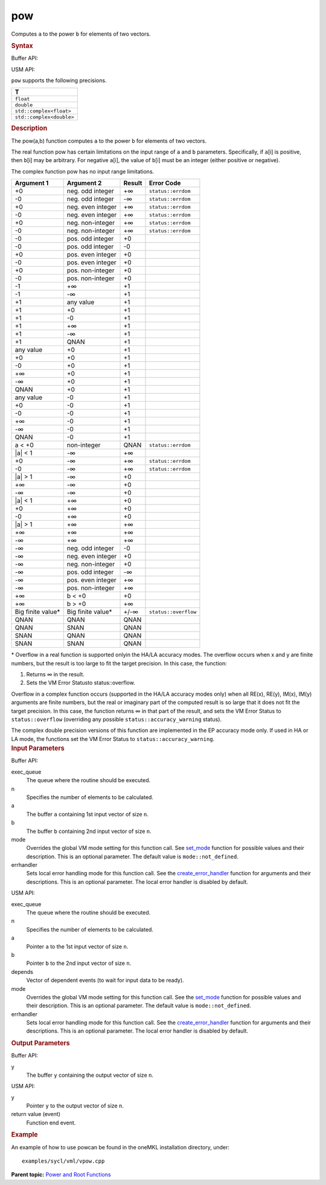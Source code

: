 .. _pow:

pow
===


.. container::


   Computes ``a`` to the power ``b`` for elements of two vectors.


   .. container:: section
      :name: GUID-7DE07F1A-1D16-4E23-B1AB-9B798F71FD3B


      .. rubric:: Syntax
         :name: syntax
         :class: sectiontitle


      Buffer API:


      .. cpp:function::  void pow(queue& exec_queue, int64_t n,      buffer<T,1>& a, buffer<T,1>& b, buffer<T,1>& y, uint64_t mode =      mode::not_defined, error_handler<T> errhandler = {} )

      USM API:


      .. cpp:function::  event pow(queue& exec_queue, int64_t n, T\* a,      T\* b, T\* y, vector_class<event>\* depends, uint64_t mode =      mode::not_defined, error_handler<T> errhandler = {} )

      ``pow`` supports the following precisions.


      .. list-table:: 
         :header-rows: 1

         * -  T 
         * -  ``float`` 
         * -  ``double`` 
         * -  ``std::complex<float>`` 
         * -  ``std::complex<double>`` 




.. container:: section
   :name: GUID-C055D80E-FB98-4BCC-800D-FA894D3210A1


   .. rubric:: Description
      :name: description
      :class: sectiontitle


   The pow(a,b) function computes ``a`` to the power ``b`` for elements
   of two vectors.


   The real function pow has certain limitations on the input range of
   ``a`` and ``b`` parameters. Specifically, if ``a``\ [i] is positive,
   then ``b``\ [i] may be arbitrary. For negative ``a``\ [i], the value
   of ``b``\ [i] must be an integer (either positive or negative).


   The complex function pow has no input range limitations.


   .. container:: tablenoborder


      .. list-table:: 
         :header-rows: 1

         * -     Argument 1    
           -     Argument 2    
           -     Result    
           -     Error Code    
         * -  +0 
           -  neg. odd integer 
           -  +∞ 
           -  ``status::errdom`` 
         * -  -0 
           -  neg. odd integer 
           -  -∞ 
           -  ``status::errdom`` 
         * -  +0 
           -  neg. even integer 
           -  +∞ 
           -  ``status::errdom`` 
         * -  -0 
           -  neg. even integer 
           -  +∞ 
           -  ``status::errdom`` 
         * -  +0 
           -  neg. non-integer 
           -  +∞ 
           -  ``status::errdom`` 
         * -  -0 
           -  neg. non-integer 
           -  +∞ 
           -  ``status::errdom`` 
         * -  -0 
           -  pos. odd integer 
           -  +0 
           -    
         * -  -0 
           -  pos. odd integer 
           -  -0 
           -    
         * -  +0 
           -  pos. even integer 
           -  +0 
           -    
         * -  -0 
           -  pos. even integer 
           -  +0 
           -    
         * -  +0 
           -  pos. non-integer 
           -  +0 
           -    
         * -  -0 
           -  pos. non-integer 
           -  +0 
           -    
         * -  -1 
           -  +∞ 
           -  +1 
           -    
         * -  -1 
           -  -∞ 
           -  +1 
           -    
         * -  +1 
           -  any value 
           -  +1 
           -    
         * -  +1 
           -  +0 
           -  +1 
           -    
         * -  +1 
           -  -0 
           -  +1 
           -    
         * -  +1 
           -  +∞ 
           -  +1 
           -    
         * -  +1 
           -  -∞ 
           -  +1 
           -    
         * -  +1 
           -  QNAN 
           -  +1 
           -    
         * -  any value 
           -  +0 
           -  +1 
           -    
         * -  +0 
           -  +0 
           -  +1 
           -    
         * -  -0 
           -  +0 
           -  +1 
           -    
         * -  +∞ 
           -  +0 
           -  +1 
           -    
         * -  -∞ 
           -  +0 
           -  +1 
           -    
         * -  QNAN 
           -  +0 
           -  +1 
           -    
         * -  any value 
           -  -0 
           -  +1 
           -    
         * -  +0 
           -  -0 
           -  +1 
           -    
         * -  -0 
           -  -0 
           -  +1 
           -    
         * -  +∞ 
           -  -0 
           -  +1 
           -    
         * -  -∞ 
           -  -0 
           -  +1 
           -    
         * -  QNAN 
           -  -0 
           -  +1 
           -    
         * -  a < +0 
           -  non-integer 
           -  QNAN 
           -  ``status::errdom`` 
         * -  \|a\| < 1 
           -  -∞ 
           -  +∞ 
           -    
         * -  +0 
           -  -∞ 
           -  +∞ 
           -  ``status::errdom`` 
         * -  -0 
           -  -∞ 
           -  +∞ 
           -  ``status::errdom`` 
         * -  \|a\| > 1 
           -  -∞ 
           -  +0 
           -    
         * -  +∞ 
           -  -∞ 
           -  +0 
           -    
         * -  -∞ 
           -  -∞ 
           -  +0 
           -    
         * -  \|a\| < 1 
           -  +∞ 
           -  +0 
           -    
         * -  +0 
           -  +∞ 
           -  +0 
           -    
         * -  -0 
           -  +∞ 
           -  +0 
           -    
         * -  \|a\| > 1 
           -  +∞ 
           -  +∞ 
           -    
         * -  +∞ 
           -  +∞ 
           -  +∞ 
           -    
         * -  -∞ 
           -  +∞ 
           -  +∞ 
           -    
         * -  -∞ 
           -  neg. odd integer 
           -  -0 
           -    
         * -  -∞ 
           -  neg. even integer 
           -  +0 
           -    
         * -  -∞ 
           -  neg. non-integer 
           -  +0 
           -    
         * -  -∞ 
           -  pos. odd integer 
           -  -∞ 
           -    
         * -  -∞ 
           -  pos. even integer 
           -  +∞ 
           -    
         * -  -∞ 
           -  pos. non-integer 
           -  +∞ 
           -    
         * -  +∞ 
           -  b < +0 
           -  +0 
           -    
         * -  +∞ 
           -  b > +0 
           -  +∞ 
           -    
         * -  Big finite value\* 
           -  Big finite value\* 
           -  +/-∞ 
           -  ``status::overflow`` 
         * -  QNAN 
           -  QNAN 
           -  QNAN 
           -    
         * -  QNAN 
           -  SNAN 
           -  QNAN 
           -    
         * -  SNAN 
           -  QNAN 
           -  QNAN 
           -    
         * -  SNAN 
           -  SNAN 
           -  QNAN 
           -    




   \* Overflow in a real function is supported onlyin the HA/LA accuracy
   modes. The overflow occurs when x and y are finite numbers, but the
   result is too large to fit the target precision. In this case, the
   function:


   #. Returns ∞ in the result.


   #. Sets the VM Error Statusto status::overflow.


   Overflow in a complex function occurs (supported in the HA/LA
   accuracy modes only) when all RE(x), RE(y), IM(x), IM(y) arguments
   are finite numbers, but the real or imaginary part of the computed
   result is so large that it does not fit the target precision. In this
   case, the function returns ∞ in that part of the result, and sets the
   VM Error Status to ``status::overflow`` (overriding any possible
   ``status::accuracy_warning`` status).


   The complex double precision versions of this function are
   implemented in the EP accuracy mode only. If used in HA or LA mode,
   the functions set the VM Error Status to
   ``status::accuracy_warning``.


.. container:: section
   :name: GUID-8D31EE70-939F-4573-948A-01F1C3018531


   .. rubric:: Input Parameters
      :name: input-parameters
      :class: sectiontitle


   Buffer API:


   exec_queue
      The queue where the routine should be executed.


   n
      Specifies the number of elements to be calculated.


   a
      The buffer ``a`` containing 1st input vector of size ``n``.


   b
      The buffer ``b`` containing 2nd input vector of size ``n``.


   mode
      Overrides the global VM mode setting for this function call. See
      `set_mode <setmode.html>`__
      function for possible values and their description. This is an
      optional parameter. The default value is ``mode::not_defined``.


   errhandler
      Sets local error handling mode for this function call. See the
      `create_error_handler <create_error_handler.html>`__
      function for arguments and their descriptions. This is an optional
      parameter. The local error handler is disabled by default.


   USM API:


   exec_queue
      The queue where the routine should be executed.


   n
      Specifies the number of elements to be calculated.


   a
      Pointer ``a`` to the 1st input vector of size ``n``.


   b
      Pointer ``b`` to the 2nd input vector of size ``n``.


   depends
      Vector of dependent events (to wait for input data to be ready).


   mode
      Overrides the global VM mode setting for this function call. See
      the `set_mode <setmode.html>`__
      function for possible values and their description. This is an
      optional parameter. The default value is ``mode::not_defined``.


   errhandler
      Sets local error handling mode for this function call. See the
      `create_error_handler <create_error_handler.html>`__
      function for arguments and their descriptions. This is an optional
      parameter. The local error handler is disabled by default.


.. container:: section
   :name: GUID-08546E2A-7637-44E3-91A3-814E524F5FB7


   .. rubric:: Output Parameters
      :name: output-parameters
      :class: sectiontitle


   Buffer API:


   y
      The buffer ``y`` containing the output vector of size ``n``.


   USM API:


   y
      Pointer ``y`` to the output vector of size ``n``.


   return value (event)
      Function end event.


.. container:: section
   :name: GUID-C97BF68F-B566-4164-95E0-A7ADC290DDE2


   .. rubric:: Example
      :name: example
      :class: sectiontitle


   An example of how to use powcan be found in the oneMKL installation
   directory, under:


   ::


      examples/sycl/vml/vpow.cpp


.. container:: familylinks


   .. container:: parentlink


      **Parent topic:** `Power and Root
      Functions <power-and-root-functions.html>`__


.. container::

